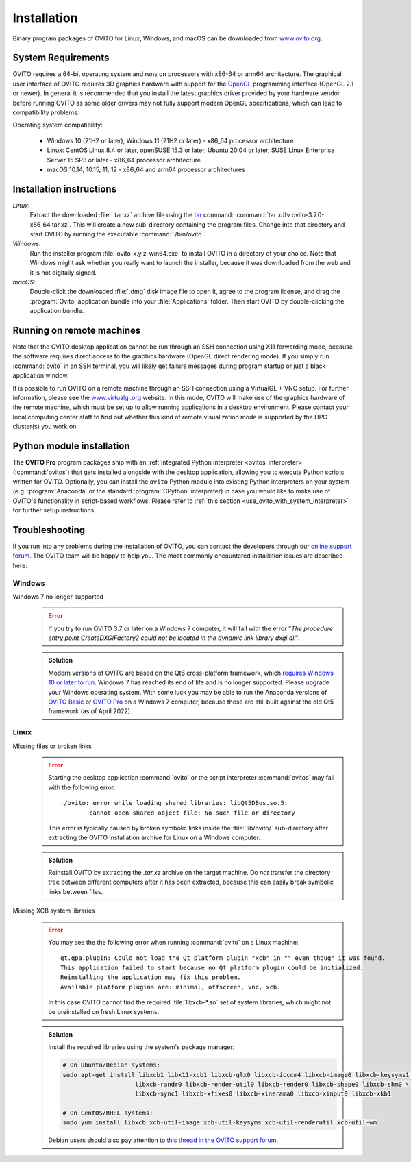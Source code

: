 .. _installation:

============
Installation
============

Binary program packages of OVITO for Linux, Windows, and macOS can be downloaded from `www.ovito.org <https://www.ovito.org/>`_.

.. _installation.requirements:

System Requirements
===================

OVITO requires a 64-bit operating system and runs on processors with x86-64 or arm64 architecture.
The graphical user interface of OVITO requires 3D graphics hardware with support for the `OpenGL <https://en.wikipedia.org/wiki/OpenGL>`_ programming interface (OpenGL 2.1 or newer). 
In general it is recommended that you install the latest graphics driver provided by your hardware vendor before running OVITO as some older drivers may not fully support modern OpenGL specifications, which can lead to compatibility problems.

Operating system compatibility:

  - Windows 10 (21H2 or later), Windows 11 (21H2 or later) - x86_64 processor architecture
  - Linux: CentOS Linux 8.4 or later, openSUSE 15.3 or later, Ubuntu 20.04 or later, SUSE Linux Enterprise Server 15 SP3 or later - x86_64 processor architecture
  - macOS 10.14, 10.15, 11, 12 - x86_64 and arm64 processor architectures

.. _installation.instructions:

Installation instructions
=========================

*Linux*:
    Extract the downloaded :file:`.tar.xz` archive file using the `tar <https://www.computerhope.com/unix/utar.htm>`_ command: :command:`tar xJfv ovito-3.7.0-x86_64.tar.xz`.
    This will create a new sub-directory containing the program files.
    Change into that directory and start OVITO by running the executable :command:`./bin/ovito`.

*Windows*:
    Run the installer program :file:`ovito-x.y.z-win64.exe` to install OVITO in a directory of your choice.
    Note that Windows might ask whether you really want to launch the installer, because it was downloaded from the web and it is not digitally signed.

*macOS*:
    Double-click the downloaded :file:`.dmg` disk image file to open it, agree to the program license, and drag the :program:`Ovito` application bundle into your :file:`Applications` folder.
    Then start OVITO by double-clicking the application bundle.

.. _installation.remote:

Running on remote machines
==========================
    
Note that the OVITO desktop application cannot be run through an SSH connection using X11 forwarding mode, because the software requires direct 
access to the graphics hardware (OpenGL direct rendering mode). If you simply run :command:`ovito` in an SSH terminal, you will likely get failure messages 
during program startup or just a black application window. 
  
It is possible to run OVITO on a remote machine through an SSH connection using a VirtualGL + VNC setup.
For further information, please see the `www.virtualgl.org <https://www.virtualgl.org/>`_ website.
In this mode, OVITO will make use of the graphics hardware of the remote machine, which must be set up to allow running
applications in a desktop environment. Please contact your local computing center staff to find out whether 
this kind of remote visualization mode is supported by the HPC cluster(s) you work on. 

Python module installation
==========================

The **OVITO Pro** program packages ship with an :ref:`integrated Python interpreter <ovitos_interpreter>` (:command:`ovitos`) that gets installed alongside with the desktop application,
allowing you to execute Python scripts written for OVITO. 
Optionally, you can install the ``ovito`` Python module into existing Python interpreters on your system  (e.g. :program:`Anaconda` or the standard :program:`CPython` interpreter) in case you would like to make use of 
OVITO's functionality in script-based workflows. Please refer to :ref:`this section <use_ovito_with_system_interpreter>` for further setup instructions.

.. _installation.troubleshooting:

Troubleshooting
===============

If you run into any problems during the installation of OVITO, you can contact the developers through our `online support forum <https://www.ovito.org/forum/>`_. 
The OVITO team will be happy to help you. The most commonly encountered installation issues are described here: 

Windows
-------

Windows 7 no longer supported
  .. error::

    If you try to run OVITO 3.7 or later on a Windows 7 computer, it will fail with the error "*The procedure entry point CreateDXGIFactory2 could not be 
    located in the dynamic link library dxgi.dll*".

  .. admonition:: Solution
    
    Modern versions of OVITO are based on the Qt6 cross-platform framework, which `requires Windows 10 or later to run <https://doc.qt.io/qt-6/supported-platforms.html>`__. 
    Windows 7 has reached its end of life and is no longer supported. Please upgrade your Windows operating system. With some luck you may be able to run the Anaconda versions of 
    `OVITO Basic <https://anaconda.org/conda-forge/ovito>`__ or `OVITO Pro <https://www.ovito.org/python-downloads/>`__ on a Windows 7 computer, 
    because these are still built against the old Qt5 framework (as of April 2022).

Linux
-----

Missing files or broken links
  .. error::

    Starting the desktop application :command:`ovito` or the script interpreter :command:`ovitos` may fail with the following error::

      ./ovito: error while loading shared libraries: libQt5DBus.so.5: 
              cannot open shared object file: No such file or directory

    This error is typically caused by broken symbolic links inside the :file:`lib/ovito/` sub-directory after 
    extracting the OVITO installation archive for Linux on a Windows computer. 

  .. admonition:: Solution
    
    Reinstall OVITO by extracting the `.tar.xz` archive on the target machine. 
    Do *not* transfer the directory tree between different computers after it has been extracted,
    because this can easily break symbolic links between files.

Missing XCB system libraries
  .. error::

    You may see the the following error when running :command:`ovito` on a Linux machine::

      qt.qpa.plugin: Could not load the Qt platform plugin "xcb" in "" even though it was found.
      This application failed to start because no Qt platform plugin could be initialized. 
      Reinstalling the application may fix this problem.
      Available platform plugins are: minimal, offscreen, vnc, xcb.

    In this case OVITO cannot find the required :file:`libxcb-*.so` set of system libraries, which might not be 
    preinstalled on fresh Linux systems. 

  .. admonition:: Solution

    Install the required libraries using the system's package manager:

    .. code-block:: shell

      # On Ubuntu/Debian systems:
      sudo apt-get install libxcb1 libx11-xcb1 libxcb-glx0 libxcb-icccm4 libxcb-image0 libxcb-keysyms1 \
                          libxcb-randr0 libxcb-render-util0 libxcb-render0 libxcb-shape0 libxcb-shm0 \
                          libxcb-sync1 libxcb-xfixes0 libxcb-xinerama0 libxcb-xinput0 libxcb-xkb1
                    
      # On CentOS/RHEL systems:
      sudo yum install libxcb xcb-util-image xcb-util-keysyms xcb-util-renderutil xcb-util-wm

    Debian users should also pay attention to `this thread in the OVITO support forum <https://www.ovito.org/forum/topic/installation-problem/#postid-2272>`__.
